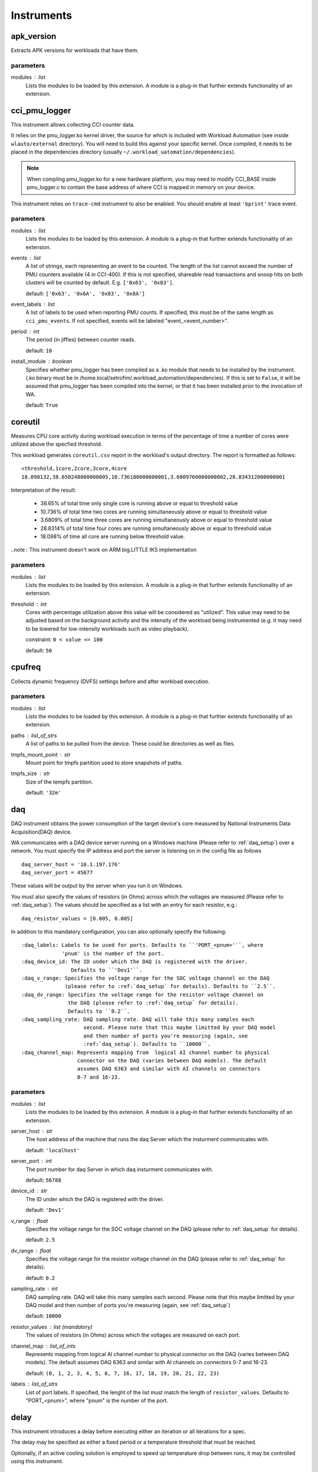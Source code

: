 .. _instruments:

Instruments
===========

apk_version
-----------

Extracts APK versions for workloads that have them.

parameters
~~~~~~~~~~

modules : list  
    Lists the modules to be loaded by this extension. A module is a plug-in that
    further extends functionality of an extension.


cci_pmu_logger
--------------

This instrument allows collecting CCI counter data.

It relies on the pmu_logger.ko kernel driver, the source for which is
included with Workload Automation (see inside ``wlauto/external`` directory).
You will need to build this against your specific kernel. Once compiled, it needs
to be placed in the dependencies directory (usually ``~/.workload_uatomation/dependencies``).

.. note:: When compling pmu_logger.ko for a new hardware platform, you may need to
          modify CCI_BASE inside pmu_logger.c to contain the base address of where
          CCI is mapped in memory on your device.

This instrument relies on ``trace-cmd`` instrument to also be enabled. You should enable
at least ``'bprint'`` trace event.

parameters
~~~~~~~~~~

modules : list  
    Lists the modules to be loaded by this extension. A module is a plug-in that
    further extends functionality of an extension.

events : list  
    A list of strings, each representing an event to be counted. The length
    of the list cannot exceed the number of PMU counters available (4 in CCI-400).
    If this is not specified, shareable read transactions and snoop hits on both
    clusters will be counted by default.  E.g. ``['0x63', '0x83']``.

    default: ``['0x63', '0x6A', '0x83', '0x8A']``

event_labels : list  
    A list of labels to be used when reporting PMU counts. If specified,
    this must be of the same length as ``cci_pmu_events``. If not specified,
    events will be labeled "event_<event_number>".

period : int  
    The period (in jiffies) between counter reads.

    default: ``10``

install_module : boolean  
    Specifies whether pmu_logger has been compiled as a .ko module that needs
    to be installed by the instrument. (.ko binary must be in /home.local/setrofim/.workload_automation/dependencies). If this is set
    to ``False``, it will be assumed that pmu_logger has been compiled into the kernel,
    or that it has been installed prior to the invocation of WA.

    default: ``True``


coreutil
--------

Measures CPU core activity during workload execution in terms of the percentage of time a number
of cores were utilized above the specfied threshold.

This workload generates ``coreutil.csv`` report in the workload's output directory. The report is
formatted as follows::

    <threshold,1core,2core,3core,4core
    18.098132,38.650248000000005,10.736180000000001,3.6809760000000002,28.834312000000001

Interpretation of the result:

 - 38.65% of total time only single core is running above or equal to threshold value
 - 10.736% of total time two cores are running simultaneously above or equal to threshold value
 - 3.6809% of total time three cores are running simultaneously above or equal to threshold value
 - 28.8314% of total time four cores are running simultaneously above or equal to threshold value
 - 18.098% of time all core are running below threshold value.

..note : This instrument doesn't work on ARM big.LITTLE IKS implementation

parameters
~~~~~~~~~~

modules : list  
    Lists the modules to be loaded by this extension. A module is a plug-in that
    further extends functionality of an extension.

threshold : int  
    Cores with percentage utilization above this value will be considered as "utilized". This value may need to be adjusted based on the background activity and the intensity of the workload being instrumented (e.g. it may need to be lowered for low-intensity workloads such as video playback).

    constraint: ``0 < value <= 100``

    default: ``50``


cpufreq
-------

Collects dynamic frequency (DVFS) settings before and after workload execution.

parameters
~~~~~~~~~~

modules : list  
    Lists the modules to be loaded by this extension. A module is a plug-in that
    further extends functionality of an extension.

paths : list_of_strs  
    A list of paths to be pulled from the device. These could be directories
    as well as files.

tmpfs_mount_point : str  
    Mount point for tmpfs partition used to store snapshots of paths.

tmpfs_size : str  
    Size of the tempfs partition.

    default: ``'32m'``


daq
---

DAQ instrument obtains the power consumption of the target device's core
measured by National Instruments Data Acquisition(DAQ) device.

WA communicates with a DAQ device server running on a Windows machine
(Please refer to :ref:`daq_setup`) over a network. You must specify the IP
address and port the server is listening on in the config file as follows ::

    daq_server_host = '10.1.197.176'
    daq_server_port = 45677

These values will be output by the server when you run it on Windows.

You must also specify the values of resistors (in Ohms) across which the
voltages are measured (Please refer to :ref:`daq_setup`). The values should be
specified as a list with an entry for each resistor, e.g.::

    daq_resistor_values = [0.005, 0.005]

In addition to this mandatory configuration, you can also optionally specify the
following::

    :daq_labels: Labels to be used for ports. Defaults to ``'PORT_<pnum>'``, where
                 'pnum' is the number of the port.
    :daq_device_id: The ID under which the DAQ is registered with the driver.
                    Defaults to ``'Dev1'``.
    :daq_v_range: Specifies the voltage range for the SOC voltage channel on the DAQ
                  (please refer to :ref:`daq_setup` for details). Defaults to ``2.5``.
    :daq_dv_range: Specifies the voltage range for the resistor voltage channel on
                   the DAQ (please refer to :ref:`daq_setup` for details).
                   Defaults to ``0.2``.
    :daq_sampling_rate: DAQ sampling rate. DAQ will take this many samples each
                        second. Please note that this maybe limitted by your DAQ model
                        and then number of ports you're measuring (again, see
                        :ref:`daq_setup`). Defaults to ``10000``.
    :daq_channel_map: Represents mapping from  logical AI channel number to physical
                      connector on the DAQ (varies between DAQ models). The default
                      assumes DAQ 6363 and similar with AI channels on connectors
                      0-7 and 16-23.

parameters
~~~~~~~~~~

modules : list  
    Lists the modules to be loaded by this extension. A module is a plug-in that
    further extends functionality of an extension.

server_host : str  
    The host address of the machine that runs the daq Server which the insturment communicates with.

    default: ``'localhost'``

server_port : int  
    The port number for daq Server in which daq insturment communicates with.

    default: ``56788``

device_id : str  
    The ID under which the DAQ is registered with the driver.

    default: ``'Dev1'``

v_range : float  
    Specifies the voltage range for the SOC voltage channel on the DAQ (please refer to :ref:`daq_setup` for details).

    default: ``2.5``

dv_range : float  
    Specifies the voltage range for the resistor voltage channel on the DAQ (please refer to :ref:`daq_setup` for details).

    default: ``0.2``

sampling_rate : int  
    DAQ sampling rate. DAQ will take this many samples each second. Please note that this maybe limitted by your DAQ model and then number of ports you're measuring (again, see :ref:`daq_setup`)

    default: ``10000``

resistor_values : list (mandatory)
    The values of resistors (in Ohms) across which the voltages are measured on each port.

channel_map : list_of_ints  
    Represents mapping from  logical AI channel number to physical connector on the DAQ (varies between DAQ models). The default assumes DAQ 6363 and similar with AI channels on connectors 0-7 and 16-23.

    default: ``(0, 1, 2, 3, 4, 5, 6, 7, 16, 17, 18, 19, 20, 21, 22, 23)``

labels : list_of_strs  
    List of port labels. If specified, the lenght of the list must match the length of ``resistor_values``. Defaults to "PORT_<pnum>", where "pnum" is the number of the port.


delay
-----

This instrument introduces a delay before executing either an iteration
or all iterations for a spec.

The delay may be specified as either a fixed period or a temperature
threshold that must be reached.

Optionally, if an active cooling solution is employed to speed up temperature drop between
runs, it may be controlled using this instrument.

parameters
~~~~~~~~~~

modules : list  
    Lists the modules to be loaded by this extension. A module is a plug-in that
    further extends functionality of an extension.

temperature_file : str  
    Full path to the sysfile on the device that contains the device's
    temperature.

    default: ``'/sys/devices/virtual/thermal/thermal_zone0/temp'``

temperature_timeout : int  
    The timeout after which the instrument will stop waiting even if the specified threshold
    temperature is not reached. If this timeout is hit, then a warning will be logged stating
    the actual temperature at which the timeout has ended.

    default: ``600``

temperature_poll_period : int  
    How long to sleep (in seconds) between polling current device temperature.

    default: ``5``

temperature_between_specs : int  
    Temperature (in device-specific units) the device must cool down to before
    the iteration spec will be run.

    .. note:: This cannot be specified at the same time as ``fixed_between_specs``

temperature_between_iterations : int  
    Temperature (in device-specific units) the device must cool down to before
    the next spec will be run.

    .. note:: This cannot be specified at the same time as ``fixed_between_iterations``

temperature_before_start : int  
    Temperature (in device-specific units) the device must cool down to just before
    the actual workload execution (after setup has been performed).

    .. note:: This cannot be specified at the same time as ``fixed_between_iterations``

fixed_between_specs : int  
    How long to sleep (in seconds) after all iterations for a workload spec have
    executed.

    .. note:: This cannot be specified at the same time as ``temperature_between_specs``

fixed_between_iterations : int  
    How long to sleep (in seconds) after each iterations for a workload spec has
    executed.

    .. note:: This cannot be specified at the same time as ``temperature_between_iterations``

active_cooling : boolean  
    This instrument supports an active cooling solution while waiting for the device temperature
    to drop to the threshold. The solution involves an mbed controlling a fan. The mbed is signaled
    over a serial port. If this solution is present in the setup, this should be set to ``True``.


dmesg
-----

Collected dmesg output before and during the run.

parameters
~~~~~~~~~~

modules : list  
    Lists the modules to be loaded by this extension. A module is a plug-in that
    further extends functionality of an extension.

loglevel : int  
    Set loglevel for console output.

    allowed values: ``0``, ``1``, ``2``, ``3``, ``4``, ``5``, ``6``, ``7``


energy_probe
------------

Collects power traces using the ARM energy probe.

 This instrument requires ``caiman`` utility to be installed in the workload automation
 host and be in the PATH. Caiman is part of DS-5 and should be in ``/path/to/DS-5/bin/`` .
 Energy probe can simultaneously collect energy from up to 3 power rails.

 To connect the energy probe on a rail, connect the white wire to the pin that is closer to the
 Voltage source and the black wire to the pin that is closer to the load (the SoC or the device
 you are probing). Between the pins there should be a shunt resistor of known resistance in the
 range of 5 to 20 mOhm. The resistance of the shunt resistors is a mandatory parameter
 ``resistor_values``.

.. note:: This instrument can process results a lot faster if python pandas is installed.

parameters
~~~~~~~~~~

modules : list  
    Lists the modules to be loaded by this extension. A module is a plug-in that
    further extends functionality of an extension.

resistor_values : list_of_numbers  
    The value of shunt resistors. This is a mandatory parameter.

labels : list  
    Meaningful labels for each of the monitored rails.


execution_time
--------------

Measure how long it took to execute the run() methods of a Workload.

parameters
~~~~~~~~~~

modules : list  
    Lists the modules to be loaded by this extension. A module is a plug-in that
    further extends functionality of an extension.


fps
---

Measures Frames Per Second (FPS) and associated metrics for a workload's main View.

.. note:: This instrument depends on pandas Python library (which is not part of standard
          WA dependencies), so you will need to install that first, before you can use it.

The view is specified by the workload as ``view`` attribute. This defaults
to ``'SurfaceView'`` for game workloads, and ``None`` for non-game
workloads (as for them FPS mesurement usually doesn't make sense).
Individual workloads may override this.

This instrument adds four metrics to the results:

    :FPS: Frames Per Second. This is the frame rate of the workload.
    :frames: The total number of frames rendered during the execution of
             the workload.
    :janks: The number of "janks" that occured during execution of the
            workload. Janks are sudden shifts in frame rate. They result
            in a "stuttery" UI. See http://jankfree.org/jank-busters-io
    :not_at_vsync: The number of frames that did not render in a single
                   vsync cycle.

parameters
~~~~~~~~~~

modules : list  
    Lists the modules to be loaded by this extension. A module is a plug-in that
    further extends functionality of an extension.

drop_threshold : numeric  
    Data points below this FPS will be dropped as they do not constitute "real" gameplay. The assumption being that while actually running, the FPS in the game will not drop below X frames per second, except on loading screens, menus, etc, which should not contribute to FPS calculation.

    default: ``5``

keep_raw : boolean  
    If set to True, this will keep the raw dumpsys output in the results directory (this is maily used for debugging) Note: frames.csv with collected frames data will always be generated regardless of this setting.

crash_check : boolean  
    Specifies wither the instrument should check for crashed content by examining
    frame data. If this is set, ``execution_time`` instrument must also be installed.
    The check is performed by using the measured FPS and exection time to estimate the expected
    frames cound and comparing that against the measured frames count. The the ratio of
    measured/expected is too low, then it is assumed that the content has crashed part way
    during the run. What is "too low" is determined by ``crash_threshold``.

    .. note:: This is not 100\% fool-proof. If the crash occurs sufficiently close to
              workload's termination,  it may not be detected. If this is expected, the
              threshold may be adjusted up to compensate.

    default: ``True``

crash_threshold : float  
    Specifies the threshold used to decided whether a measured/expected frames ration indicates
    a content crash. E.g. a value of ``0.75`` means the number of actual frames counted is a
    quarter lower than expected, it will treated as a content crash.

    default: ``0.7``


hwmon
-----

Hardware Monitor (hwmon) is a generic Linux kernel subsystem,
providing access to hardware monitoring components like temperature or
voltage/current sensors.

The following web page has more information:

    http://blogs.arm.com/software-enablement/925-linux-hwmon-power-management-and-arm-ds-5-streamline/

You can specify which sensors HwmonInstrument looks for by specifying
hwmon_sensors in your config.py, e.g. ::

    hwmon_sensors = ['energy', 'temp']

If this setting is not specified, it will look for all sensors it knows about.
Current valid values are::

    :energy: Collect energy measurements and report energy consumed
             during run execution (the diff of before and after readings)
             in Joules.
    :temp: Collect temperature measurements and report the before and
           after readings in degrees Celsius.

parameters
~~~~~~~~~~

modules : list  
    Lists the modules to be loaded by this extension. A module is a plug-in that
    further extends functionality of an extension.

sensors : list_of_strs  
    The kinds of sensors hwmon instrument will look for

    default: ``['energy', 'temp']``


interrupts
----------

Pulls the ``/proc/interrupts`` file before and after workload execution and diffs them
to show what interrupts  occurred during that time.

parameters
~~~~~~~~~~

modules : list  
    Lists the modules to be loaded by this extension. A module is a plug-in that
    further extends functionality of an extension.


juno_energy
-----------

Collects internal energy meter measurements from Juno development board.

This instrument was created because (at the time of creation) Juno's energy
meter measurements aren't exposed through HWMON or similar standardized mechanism,
necessitating  a dedicated instrument to access them.

This instrument, and the ``readenergy`` executable it relies on are very much tied
to the Juno platform and are not expected to work on other boards.

parameters
~~~~~~~~~~

modules : list  
    Lists the modules to be loaded by this extension. A module is a plug-in that
    further extends functionality of an extension.

period : float  
    Specifies the time, in Seconds, between polling energy counters.

    default: ``0.1``


perf
----

Perf is a Linux profiling with performance counters.

Performance counters are CPU hardware registers that count hardware events
such as instructions executed, cache-misses suffered, or branches
mispredicted. They form a basis for profiling applications to trace dynamic
control flow and identify hotspots.

pref accepts options and events. If no option is given the default '-a' is
used. For events, the default events are migrations and cs. They both can
be specified in the config file.

Events must be provided as a list that contains them and they will look like
this ::

    perf_events = ['migrations', 'cs']

Events can be obtained by typing the following in the command line on the
device ::

    perf list

Whereas options, they can be provided as a single string as following ::

    perf_options = '-a -i'

Options can be obtained by running the following in the command line ::

    man perf-record

parameters
~~~~~~~~~~

modules : list  
    Lists the modules to be loaded by this extension. A module is a plug-in that
    further extends functionality of an extension.

events : list_of_strs  
    Specifies the events to be counted.

    constraint: ``must not be empty.``

    default: ``['migrations', 'cs']``

optionstring : list_or_string  
    Specifies options to be used for the perf command. This
    may be a list of option strings, in which case, multiple instances of perf
    will be kicked off -- one for each option string. This may be used to e.g.
    collected different events from different big.LITTLE clusters.

    default: ``'-a'``

labels : list_of_strs  
    Provides labels for pref output. If specified, the number of
    labels must match the number of ``optionstring``\ s.


streamline
----------

Collect Streamline traces from the device.

.. note:: This instrument supports streamline that comes with DS-5 5.17 and later
          earlier versions of streamline  may not work correctly (or at all).

This Instrument allows collecting streamline traces (such as PMU counter values) from
the device. It assumes you have DS-5 (which Streamline is part of) installed on your
system, and that streamline command is somewhere in PATH.

Streamline works by connecting to gator service on the device. gator comes in two parts
a driver (gator.ko) and daemon (gatord). The driver needs to be compiled against your
kernel and both driver and daemon need to be compatible with your version of Streamline.
The best way to ensure compatibility is to build them from source which came with your
DS-5. gator source can be found in ::

    /usr/local/DS-5/arm/gator

(the exact path may vary depending of where you have installed DS-5.) Please refer to the
README the accompanies the source for instructions on how to build it.

Once you have built the driver and the daemon, place the binaries into your
~/.workload_automation/streamline/ directory (if you haven't tried running WA with
this instrument before, the streamline/ subdirectory might not exist, in which
case you will need to create it.

In order to specify which events should be captured, you need to provide a
configuration.xml for the gator. The easiest way to obtain this file is to export it
from event configuration dialog in DS-5 streamline GUI. The file should be called
"configuration.xml" and it be placed in the same directory as the gator binaries.

With that done, you can enable streamline traces by adding the following entry to
instrumentation list in your ~/.workload_automation/config.py

::

    instrumentation = [
        # ...
        'streamline',
        # ...
    ]

You can also specify the following (optional) configuration in the same config file:

parameters
~~~~~~~~~~

modules : list  
    Lists the modules to be loaded by this extension. A module is a plug-in that
    further extends functionality of an extension.

port : str  
    Specifies the port on which streamline will connect to gator

    default: ``'8080'``

configxml : str  
    streamline configuration XML file to be used. This must be an absolute path, though it may count the user home symbol (~)

report : boolean  
    Specifies whether a report should be generated from streamline data.

report_options : str  
    A string with options that will be added to stramline -report command.

    default: ``'-format csv'``


sysfs_extractor
---------------

Collects the contest of a set of directories, before and after workload execution
and diffs the result.

parameters
~~~~~~~~~~

modules : list  
    Lists the modules to be loaded by this extension. A module is a plug-in that
    further extends functionality of an extension.

paths : list_of_strs (mandatory)
    A list of paths to be pulled from the device. These could be directories
    as well as files.

tmpfs_mount_point : str  
    Mount point for tmpfs partition used to store snapshots of paths.

tmpfs_size : str  
    Size of the tempfs partition.

    default: ``'32m'``


trace-cmd
---------

trace-cmd is an instrument which interacts with Ftrace Linux kernel internal
tracer

From trace-cmd man page:

trace-cmd command interacts with the Ftrace tracer that is built inside the
Linux kernel. It interfaces with the Ftrace specific files found in the
debugfs file system under the tracing directory.

trace-cmd reads a list of events it will trace, which can be specified in
the config file as follows ::

    trace_events = ['irq*', 'power*']

If no event is specified in the config file, trace-cmd traces the following events:

    - sched*
    - irq*
    - power*
    - cpufreq_interactive*

The list of available events can be obtained by rooting and running the following
command line on the device ::

   trace-cmd list

You may also specify ``trace_buffer_size`` setting which must be an integer that will
be used to set the ftrace buffer size. It will be interpreted as KB::

    trace_cmd_buffer_size = 8000

The maximum buffer size varies from device to device, but there is a maximum and trying
to set buffer size beyound that will fail. If you plan on collecting a lot of trace over
long periods of time, the buffer size will not be enough and you will only get trace for
the last portion of your run. To deal with this you can set the ``trace_mode`` setting to
``'record'`` (the default is ``'start'``)::

    trace_cmd_mode = 'record'

This will cause trace-cmd to trace into file(s) on disk, rather than the buffer, and so the
limit for the max size of the trace is set by the storage available on device. Bear in mind
that ``'record'`` mode *is* more instrusive than the default, so if you do not plan on
generating a lot of trace, it is best to use the default ``'start'`` mode.

.. note:: Mode names correspend to the underlying trace-cmd exectuable's command used to
          implement them. You can find out more about what is happening in each case from
          trace-cmd documentation: https://lwn.net/Articles/341902/.

This instrument comes with an Android trace-cmd binary that will be copied and used on the
device, however post-processing will be done on-host and you must have trace-cmd installed and
in your path. On Ubuntu systems, this may be done with::

    sudo apt-get install trace-cmd

parameters
~~~~~~~~~~

modules : list  
    Lists the modules to be loaded by this extension. A module is a plug-in that
    further extends functionality of an extension.

events : list  
    Specifies the list of events to be traced. Each event in the list will be passed to
    trace-cmd with -e parameter and must be in the format accepted by trace-cmd.

    default: ``['sched*', 'irq*', 'power*', 'cpufreq_interactive*']``

mode : str  
    Trace can be collected using either 'start' or 'record' trace-cmd
    commands. In 'start' mode, trace will be collected into the ftrace buffer;
    in 'record' mode, trace will be written into a file on the device's file
    system. 'start' mode is (in theory) less intrusive than 'record' mode, however
    it is limited by the size of the ftrace buffer (which is configurable --
    see ``buffer_size`` -- but only up to a point) and that may overflow
    for long-running workloads, which will result in dropped events.

    allowed values: ``'start'``, ``'record'``

    default: ``'start'``

buffer_size : int  
    Attempt to set ftrace buffer size to the specified value (in KB). Default buffer size
    may need to be increased for long-running workloads, or if a large number
    of events have been enabled. Note: there is a maximum size that the buffer can
    be set, and that varies from device to device. Attempting to set buffer size higher
    than this will fail. In that case, this instrument will set the size to the highest
    possible value by going down from the specified size in ``buffer_size_step`` intervals.

buffer_size_step : int  
    Defines the decremental step used if the specified ``buffer_size`` could not be set.
    This will be subtracted form the buffer size until set succeeds or size is reduced to
    1MB.

    default: ``1000``

buffer_size_file : str  
    Path to the debugs file that may be used to set ftrace buffer size. This should need
    to be modified for the vast majority devices.

    default: ``'/d/tracing/buffer_size_kb'``

report : boolean  
    Specifies whether host-side reporting should be performed once the binary trace has been
    pulled form the device.

    .. note:: This requires the latest version of trace-cmd to be installed on the host (the
              one in your distribution's repos may be too old).

    default: ``True``

no_install : boolean  
    Do not install the bundled trace-cmd  and use the one on the device instead. If there is
    not already a trace-cmd on the device, an error is raised.


